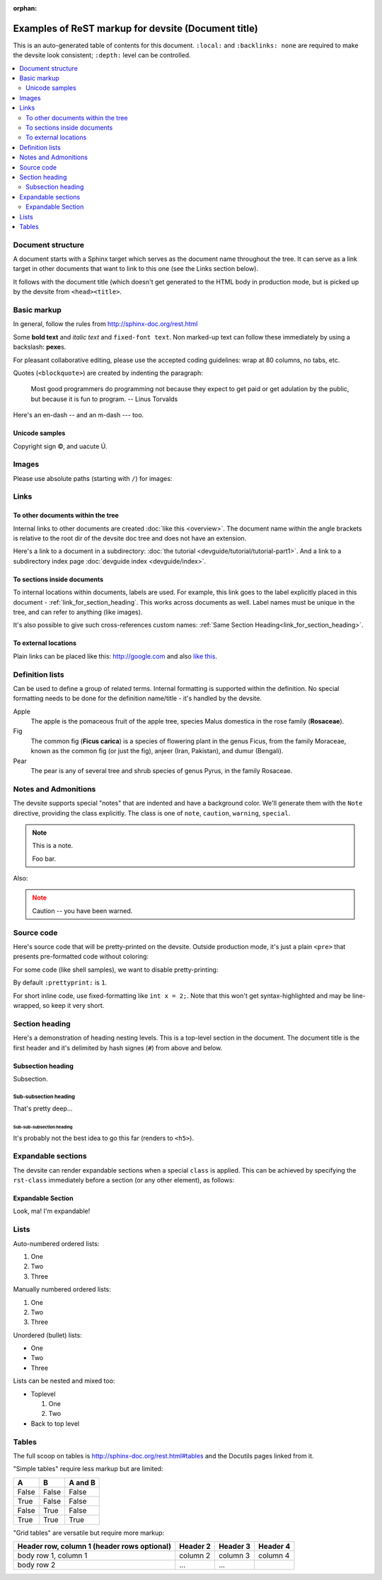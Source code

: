 .. _getting_started:

:orphan:

####################################################
Examples of ReST markup for devsite (Document title)
####################################################

This is an auto-generated table of contents for this document. ``:local:`` and
``:backlinks: none`` are required to make the devsite look consistent;
``:depth:`` level can be controlled.

.. contents::
  :local:
  :backlinks: none
  :depth: 2

Document structure
==================

A document starts with a Sphinx target which serves as the document name
throughout the tree. It can serve as a link target in other documents that want
to link to this one (see the Links section below).

It follows with the document title (which doesn't get generated to the HTML body
in production mode, but is picked up by the devsite from ``<head><title>``.

Basic markup
============

In general, follow the rules from http://sphinx-doc.org/rest.html

Some **bold text** and *italic text* and ``fixed-font text``. Non marked-up text
can follow these immediately by using a backslash: **pexe**\s.

For pleasant collaborative editing, please use the accepted coding guidelines:
wrap at 80 columns, no tabs, etc.

Quotes (``<blockquote>``) are created by indenting the paragraph:

  Most good programmers do programming not because they expect to get paid or
  get adulation by the public, but because it is fun to program.
  -- Linus Torvalds

Here's an en-dash -- and an m-dash --- too.

Unicode samples
---------------

Copyright sign |copy|, and uacute |Uacute|.

.. |copy| unicode:: 0xA9 .. copyright
.. |Uacute| unicode:: U+000DA


Images
======

Please use absolute paths (starting with ``/``) for images:

.. image:: /images/NaclBlock.png

Links
=====

To other documents within the tree
----------------------------------

Internal links to other documents are created :doc:`like this <overview>`. The
document name within the angle brackets is relative to the root dir of the
devsite doc tree and does not have an extension.

Here's a link to a document in a subdirectory: :doc:`the tutorial
<devguide/tutorial/tutorial-part1>`. And a link to a subdirectory index page
:doc:`devguide index <devguide/index>`.

To sections inside documents
----------------------------

To internal locations within documents, labels are used. For example, this link
goes to the label explicitly placed in this document -
:ref:`link_for_section_heading`. This works across documents as well. Label
names must be unique in the tree, and can refer to anything (like images).

It's also possible to give such cross-references custom names: :ref:`Same
Section Heading<link_for_section_heading>`.

To external locations
---------------------

Plain links can be placed like this: http://google.com and also `like this
<http://google.com>`_.

Definition lists
================

Can be used to define a group of related terms. Internal formatting is supported
within the definition. No special formatting needs to be done for the definition
name/title - it's handled by the devsite.

Apple
  The apple is the pomaceous fruit of the apple tree, species Malus domestica in
  the rose family (**Rosaceae**).
Fig
  The common fig (**Ficus carica**) is a species of flowering plant in the genus
  Ficus, from the family Moraceae, known as the common fig (or just the fig),
  anjeer (Iran, Pakistan), and dumur (Bengali).
Pear
  The pear is any of several tree and shrub species of genus Pyrus, in the
  family Rosaceae.

Notes and Admonitions
=====================

The devsite supports special "notes" that are indented and have a background
color. We'll generate them with the ``Note`` directive, providing the class
explicitly. The class is one of  ``note``, ``caution``, ``warning``,
``special``.

.. Note::
  :class: note

  This is a note.

  Foo bar.

Also:

.. Note::
  :class: caution

  Caution -- you have been warned.

Source code
===========

Here's source code that will be pretty-printed on the devsite. Outside
production mode, it's just a plain ``<pre>`` that presents pre-formatted code
without coloring:

.. naclcode::

  #include <iostream>

  int main() {
    char c = 'x';
    std::cout << "Hello world\n";
    return 0;
  }

For some code (like shell samples), we want to disable pretty-printing:

.. naclcode::
  :prettyprint: 0

  $ ls | wc
  $ echo "hello world"

By default ``:prettyprint:`` is ``1``.

For short inline code, use fixed-formatting like ``int x = 2;``. Note that this
won't get syntax-highlighted and may be line-wrapped, so keep it very short.

.. _link_for_section_heading:

Section heading
===============

Here's a demonstration of heading nesting levels. This is a top-level section in
the document. The document title is the first header and it's delimited by hash
signes (``#``) from above and below.

Subsection heading
------------------

Subsection.

Sub-subsection heading
^^^^^^^^^^^^^^^^^^^^^^

That's pretty deep...

Sub-sub-subsection heading
""""""""""""""""""""""""""

It's probably not the best idea to go this far (renders to ``<h5>``).

Expandable sections
===================

The devsite can render expandable sections when a special ``class`` is applied.
This can be achieved by specifying the ``rst-class`` immediately before a
section (or any other element), as follows:

.. rst-class:: expandable

Expandable Section
------------------

Look, ma! I'm expandable!

Lists
=====

Auto-numbered ordered lists:

#. One
#. Two
#. Three

Manually numbered ordered lists:

1. One
2. Two
3. Three

Unordered (bullet) lists:

* One
* Two
* Three

Lists can be nested and mixed too:

* Toplevel

  1. One
  2. Two

* Back to top level

Tables
======

The full scoop on tables is http://sphinx-doc.org/rest.html#tables and the
Docutils pages linked from it.

"Simple tables" require less markup but are limited:

=====  =====  =======
A      B      A and B
=====  =====  =======
False  False  False
True   False  False
False  True   False
True   True   True
=====  =====  =======

"Grid tables" are versatile but require more markup:

+------------------------+------------+----------+----------+
| Header row, column 1   | Header 2   | Header 3 | Header 4 |
| (header rows optional) |            |          |          |
+========================+============+==========+==========+
| body row 1, column 1   | column 2   | column 3 | column 4 |
+------------------------+------------+----------+----------+
| body row 2             | ...        | ...      |          |
+------------------------+------------+----------+----------+

